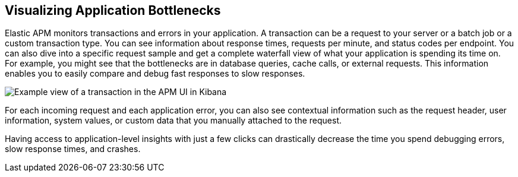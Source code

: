 [role="xpack"]
[[apm-bottlenecks]]
== Visualizing Application Bottlenecks

Elastic APM monitors transactions and errors in your application. A transaction
can be a request to your server or a batch job or a custom transaction type.
You can see information about response times, requests per minute, and status
codes per endpoint. You can also dive into a specific request sample and get a
complete waterfall view of what your application is spending its time on. For
example, you might see that the bottlenecks are in database queries, cache
calls, or external requests. This information enables you to easily compare and
debug fast responses to slow responses.

//TBD: What are we wanting them to notice in the following screenshot?
//For example, the APM UI shows that the following transaction is spending over 400 ms querying the orders database?

[role="screenshot"]
image::apm/images/apm-transaction.png[Example view of a transaction in the APM UI in Kibana]

For each incoming request and each application error, you can also see
contextual information such as the request header, user information, system
values, or custom data that you manually attached to the request.

Having access to application-level insights with just a few clicks can
drastically decrease the time you spend debugging errors, slow response times,
and crashes.
